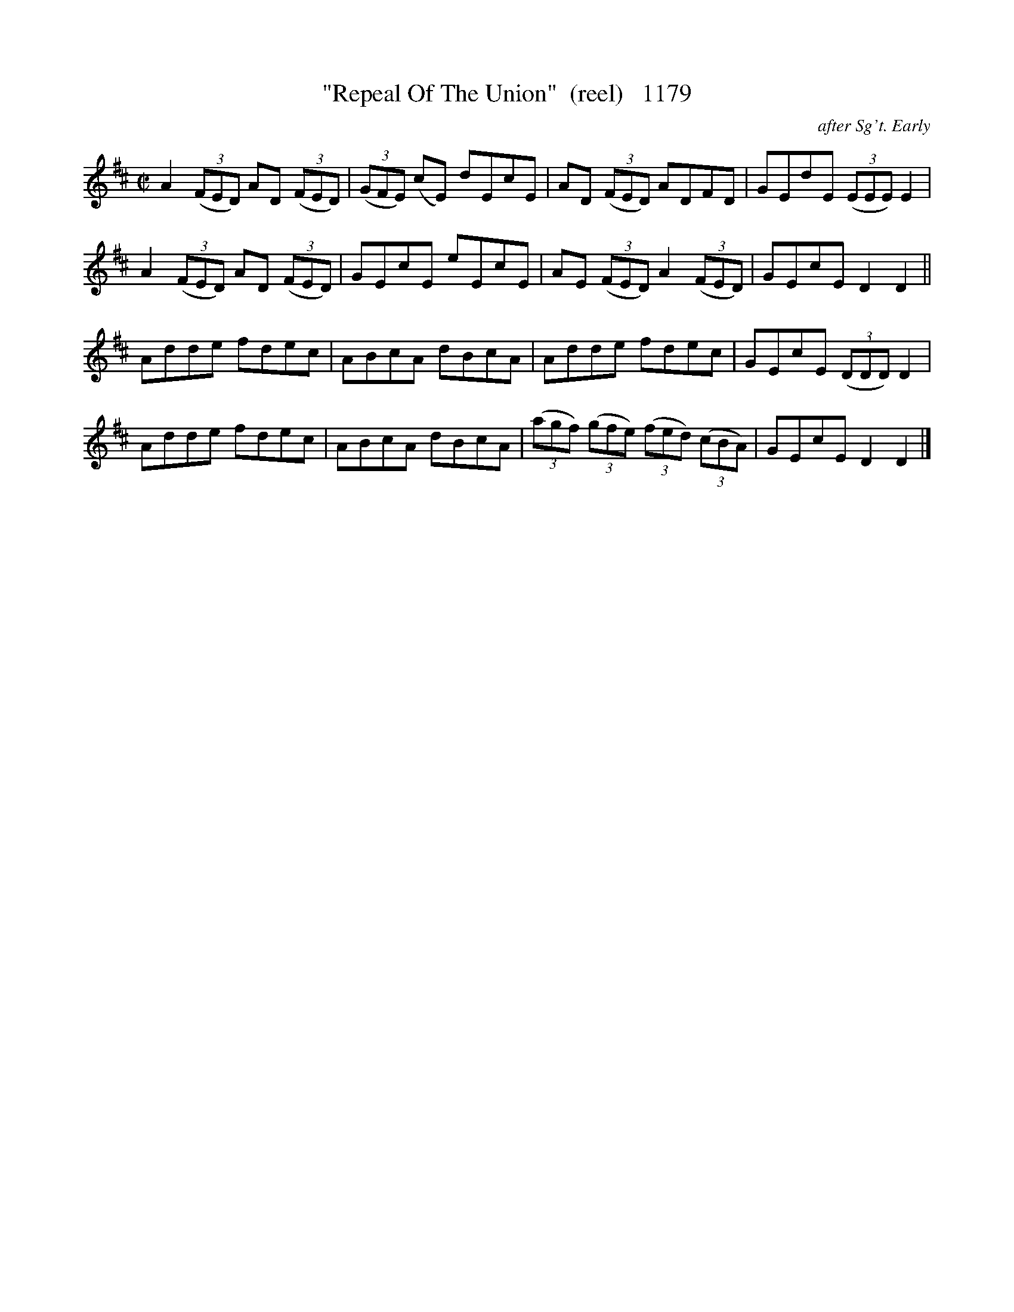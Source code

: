 X:1179
T:"Repeal Of The Union"  (reel)   1179
C:after Sg't. Early
B:O'Neill's Music Of Ireland (The 1850) Lyon & Healy, Chicago, 1903 edition
Z:FROM O'NEILL'S TO NOTEWORTHY, FROM NOTEWORTHY TO ABC, MIDI AND .TXT BY VINCE
BRENNAN July 2003 (HTTP://WWW.SOSYOURMOM.COM)
I:abc2nwc
M:C|
L:1/8
K:D
A2 (3(FED) AD  (3(FED)| (3(GFE) (cE) dEcE|AD  (3(FED) ADFD|GEdE  (3(EEE) E2|
A2 (3(FED) AD  (3(FED)|GEcE eEcE|AE  (3(FED) A2 (3(FED)|GEcE D2D2||
Adde fdec|ABcA dBcA|Adde fdec|GEcE  (3(DDD) D2|
Adde fdec|ABcA dBcA| (3(agf)  (3(gfe)  (3(fed)  (3(cBA)|GEcE D2D2|]


